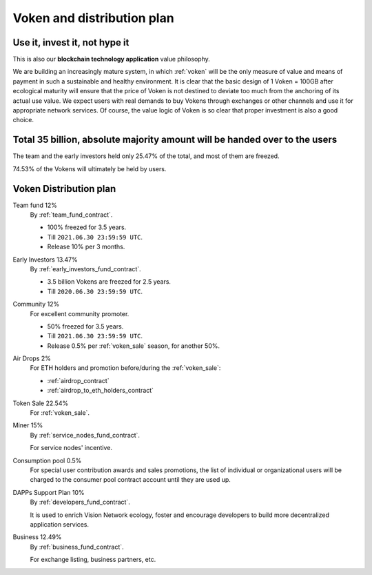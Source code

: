 Voken and distribution plan
===========================

Use it, invest it, not hype it
------------------------------

This is also our **blockchain technology application** value philosophy.

We are building an increasingly mature system,
in which :ref:`voken` will be the only measure of value and means of payment
in such a sustainable and healthy environment.
It is clear that the basic design of 1 Voken = 100GB
after ecological maturity will ensure that
the price of Voken is not destined to deviate too much
from the anchoring of its actual use value.
We expect users with real demands to buy Vokens through exchanges
or other channels and use it for appropriate network services.
Of course, the value logic of Voken is so clear that proper investment is also a good choice.


Total 35 billion, absolute majority amount will be handed over to the users
---------------------------------------------------------------------------

The team and the early investors held only 25.47% of the total,
and most of them are freezed.

74.53% of the Vokens will ultimately be held by users.


.. _distribution_plan:

Voken Distribution plan
-----------------------

Team fund 12%
   By :ref:`team_fund_contract`.

   - 100% freezed for 3.5 years.
   - Till ``2021.06.30 23:59:59 UTC``.
   - Release 10% per 3 months.


Early Investors 13.47%
   By :ref:`early_investors_fund_contract`.

   - 3.5 billion Vokens are freezed for 2.5 years.
   - Till ``2020.06.30 23:59:59 UTC``.


Community 12%
   For excellent community promoter.

   - 50% freezed for 3.5 years.
   - Till ``2021.06.30 23:59:59 UTC``.
   - Release 0.5% per :ref:`voken_sale` season, for another 50%.


Air Drops 2%
   For ETH holders and promotion before/during the :ref:`voken_sale`:

   - :ref:`airdrop_contract`
   - :ref:`airdrop_to_eth_holders_contract`


Token Sale 22.54%
   For :ref:`voken_sale`.


Miner 15%
   By :ref:`service_nodes_fund_contract`.

   For service nodes' incentive.


Consumption pool 0.5%
   For special user contribution awards and sales promotions,
   the list of individual or organizational users will be
   charged to the consumer pool contract account until they are used up.


DAPPs Support Plan 10%
   By :ref:`developers_fund_contract`.

   It is used to enrich Vision Network ecology,
   foster and encourage developers
   to build more decentralized application services.


Business 12.49%
   By :ref:`business_fund_contract`.

   For exchange listing, business partners, etc.
